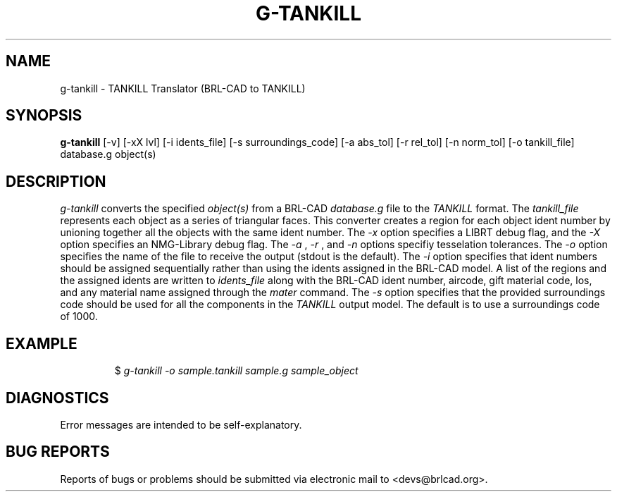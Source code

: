 .TH G-TANKILL 1 BRL-CAD
.\"                    G - T A N K I L L . 1
.\" BRL-CAD
.\"
.\" Copyright (c) 2005-2010 United States Government as represented by
.\" the U.S. Army Research Laboratory.
.\"
.\" Redistribution and use in source (Docbook format) and 'compiled'
.\" forms (PDF, PostScript, HTML, RTF, etc), with or without
.\" modification, are permitted provided that the following conditions
.\" are met:
.\"
.\" 1. Redistributions of source code (Docbook format) must retain the
.\" above copyright notice, this list of conditions and the following
.\" disclaimer.
.\"
.\" 2. Redistributions in compiled form (transformed to other DTDs,
.\" converted to PDF, PostScript, HTML, RTF, and other formats) must
.\" reproduce the above copyright notice, this list of conditions and
.\" the following disclaimer in the documentation and/or other
.\" materials provided with the distribution.
.\"
.\" 3. The name of the author may not be used to endorse or promote
.\" products derived from this documentation without specific prior
.\" written permission.
.\"
.\" THIS DOCUMENTATION IS PROVIDED BY THE AUTHOR AS IS'' AND ANY
.\" EXPRESS OR IMPLIED WARRANTIES, INCLUDING, BUT NOT LIMITED TO, THE
.\" IMPLIED WARRANTIES OF MERCHANTABILITY AND FITNESS FOR A PARTICULAR
.\" PURPOSE ARE DISCLAIMED. IN NO EVENT SHALL THE AUTHOR BE LIABLE FOR
.\" ANY DIRECT, INDIRECT, INCIDENTAL, SPECIAL, EXEMPLARY, OR
.\" CONSEQUENTIAL DAMAGES (INCLUDING, BUT NOT LIMITED TO, PROCUREMENT
.\" OF SUBSTITUTE GOODS OR SERVICES; LOSS OF USE, DATA, OR PROFITS; OR
.\" BUSINESS INTERRUPTION) HOWEVER CAUSED AND ON ANY THEORY OF
.\" LIABILITY, WHETHER IN CONTRACT, STRICT LIABILITY, OR TORT
.\" (INCLUDING NEGLIGENCE OR OTHERWISE) ARISING IN ANY WAY OUT OF THE
.\" USE OF THIS DOCUMENTATION, EVEN IF ADVISED OF THE POSSIBILITY OF
.\" SUCH DAMAGE.
.\"
.\".\".\"
.SH NAME
g-tankill \- TANKILL Translator (BRL-CAD to TANKILL)
.SH SYNOPSIS
.B g-tankill
[-v] [-xX lvl] [-i idents_file] [-s surroundings_code] [-a abs_tol] [-r rel_tol] [-n norm_tol] [-o tankill_file] database.g object(s)
.SH DESCRIPTION
.I g-tankill\^
converts the specified
.I object(s)
from a BRL-CAD
.I database.g
file to the
.I TANKILL
format.
The
.I tankill_file
represents each object as a series
of triangular faces.
This converter creates a region for each object ident number by unioning
together all the objects with the same ident number. The
.I -x
option specifies a LIBRT debug flag, and the
.I -X
option specifies an NMG-Library debug flag. The
.I -a
,
.I -r
, and
.I -n
options specifiy tesselation tolerances. The
.I -o
option specifies the name of the file to receive the output
(stdout is the default). The
.I -i
option specifies that ident numbers should be assigned sequentially
rather than using the idents assigned in the BRL-CAD model. A list
of the regions and the assigned idents are written to
.I idents_file
along with the BRL-CAD ident number, aircode, gift material code,
los, and any material name assigned through the
.I mater
command. The
.I -s
option specifies that the provided surroundings code should be used for
all the components in the
.I TANKILL
output model.  The default is to use a surroundings code of 1000.
.SH EXAMPLE
.RS
$ \|\fIg-tankill \|-o sample.tankill \|sample.g \|sample_object\fP
.RE
.SH DIAGNOSTICS
Error messages are intended to be self-explanatory.
.SH "BUG REPORTS"
Reports of bugs or problems should be submitted via electronic
mail to <devs@brlcad.org>.
